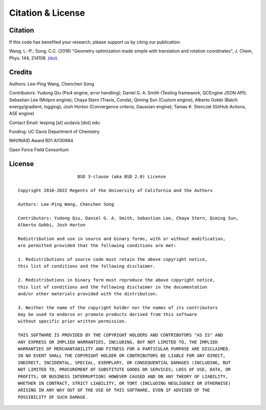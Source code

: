 .. _citation:

Citation & License
==================

Citation
--------

If this code has benefited your research, please support us by citing our publication:

Wang, L.-P.; Song, C.C. (2016) "Geometry optimization made simple
with translation and rotation coordinates", J. Chem, Phys. 144, 214108.
`(doi) <http://dx.doi.org/10.1063/1.4952956>`_.

Credits
-------

Authors: Lee-Ping Wang, Chenchen Song

Contributors: Yudong Qiu (Psi4 engine, error handling); Daniel G. A. Smith (Testing framework, QCEngine JSON API);
Sebastian Lee (Molpro engine); Chaya Stern (Travis, Conda); Qiming Sun (Custom engine);
Alberto Gobbi (Batch energy/gradient, logging); Josh Horton (Convergence criteria, Gaussian engine);
Tamas K. Stenczel (GitHub Actions, ASE engine)

Contact Email: leeping [at] ucdavis [dot] edu

Funding: UC Davis Department of Chemistry

NIH/NIAID Award R01 AI130684

Open Force Field Consortium

License
-------

::

                           BSD 3-clause (aka BSD 2.0) License

    Copyright 2016-2022 Regents of the University of California and the Authors

    Authors: Lee-Ping Wang, Chenchen Song

    Contributors: Yudong Qiu, Daniel G. A. Smith, Sebastian Lee, Chaya Stern, Qiming Sun,
    Alberto Gobbi, Josh Horton

    Redistribution and use in source and binary forms, with or without modification,
    are permitted provided that the following conditions are met:

    1. Redistributions of source code must retain the above copyright notice,
    this list of conditions and the following disclaimer.

    2. Redistributions in binary form must reproduce the above copyright notice,
    this list of conditions and the following disclaimer in the documentation
    and/or other materials provided with the distribution.

    3. Neither the name of the copyright holder nor the names of its contributors
    may be used to endorse or promote products derived from this software
    without specific prior written permission.

    THIS SOFTWARE IS PROVIDED BY THE COPYRIGHT HOLDERS AND CONTRIBUTORS "AS IS" AND
    ANY EXPRESS OR IMPLIED WARRANTIES, INCLUDING, BUT NOT LIMITED TO, THE IMPLIED
    WARRANTIES OF MERCHANTABILITY AND FITNESS FOR A PARTICULAR PURPOSE ARE DISCLAIMED.
    IN NO EVENT SHALL THE COPYRIGHT HOLDER OR CONTRIBUTORS BE LIABLE FOR ANY DIRECT,
    INDIRECT, INCIDENTAL, SPECIAL, EXEMPLARY, OR CONSEQUENTIAL DAMAGES (INCLUDING, BUT
    NOT LIMITED TO, PROCUREMENT OF SUBSTITUTE GOODS OR SERVICES; LOSS OF USE, DATA, OR
    PROFITS; OR BUSINESS INTERRUPTION) HOWEVER CAUSED AND ON ANY THEORY OF LIABILITY,
    WHETHER IN CONTRACT, STRICT LIABILITY, OR TORT (INCLUDING NEGLIGENCE OR OTHERWISE)
    ARISING IN ANY WAY OUT OF THE USE OF THIS SOFTWARE, EVEN IF ADVISED OF THE
    POSSIBILITY OF SUCH DAMAGE.
